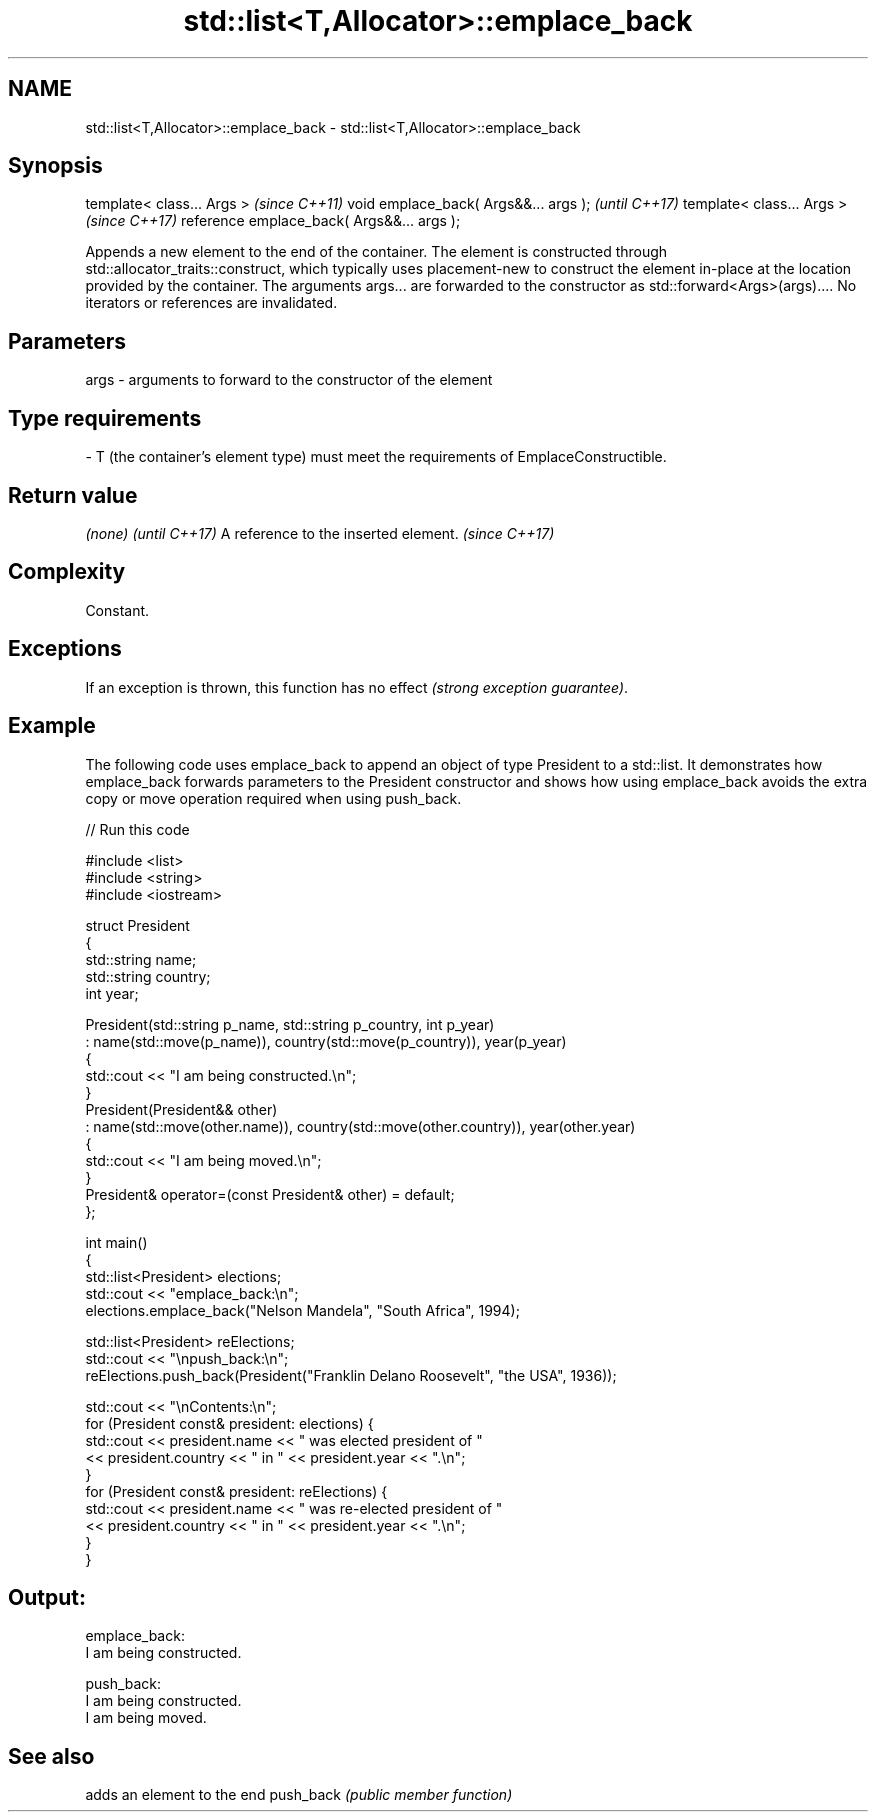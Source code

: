 .TH std::list<T,Allocator>::emplace_back 3 "2020.03.24" "http://cppreference.com" "C++ Standard Libary"
.SH NAME
std::list<T,Allocator>::emplace_back \- std::list<T,Allocator>::emplace_back

.SH Synopsis

template< class... Args >                  \fI(since C++11)\fP
void emplace_back( Args&&... args );       \fI(until C++17)\fP
template< class... Args >                  \fI(since C++17)\fP
reference emplace_back( Args&&... args );

Appends a new element to the end of the container. The element is constructed through std::allocator_traits::construct, which typically uses placement-new to construct the element in-place at the location provided by the container. The arguments args... are forwarded to the constructor as std::forward<Args>(args)....
No iterators or references are invalidated.

.SH Parameters


args - arguments to forward to the constructor of the element
.SH Type requirements
-
T (the container's element type) must meet the requirements of EmplaceConstructible.


.SH Return value


\fI(none)\fP                               \fI(until C++17)\fP
A reference to the inserted element. \fI(since C++17)\fP


.SH Complexity

Constant.

.SH Exceptions

If an exception is thrown, this function has no effect \fI(strong exception guarantee)\fP.


.SH Example

The following code uses emplace_back to append an object of type President to a std::list. It demonstrates how emplace_back forwards parameters to the President constructor and shows how using emplace_back avoids the extra copy or move operation required when using push_back.

// Run this code

  #include <list>
  #include <string>
  #include <iostream>

  struct President
  {
      std::string name;
      std::string country;
      int year;

      President(std::string p_name, std::string p_country, int p_year)
          : name(std::move(p_name)), country(std::move(p_country)), year(p_year)
      {
          std::cout << "I am being constructed.\\n";
      }
      President(President&& other)
          : name(std::move(other.name)), country(std::move(other.country)), year(other.year)
      {
          std::cout << "I am being moved.\\n";
      }
      President& operator=(const President& other) = default;
  };

  int main()
  {
      std::list<President> elections;
      std::cout << "emplace_back:\\n";
      elections.emplace_back("Nelson Mandela", "South Africa", 1994);

      std::list<President> reElections;
      std::cout << "\\npush_back:\\n";
      reElections.push_back(President("Franklin Delano Roosevelt", "the USA", 1936));

      std::cout << "\\nContents:\\n";
      for (President const& president: elections) {
          std::cout << president.name << " was elected president of "
                    << president.country << " in " << president.year << ".\\n";
      }
      for (President const& president: reElections) {
          std::cout << president.name << " was re-elected president of "
                    << president.country << " in " << president.year << ".\\n";
      }
  }

.SH Output:

  emplace_back:
  I am being constructed.

  push_back:
  I am being constructed.
  I am being moved.

.SH See also


          adds an element to the end
push_back \fI(public member function)\fP




